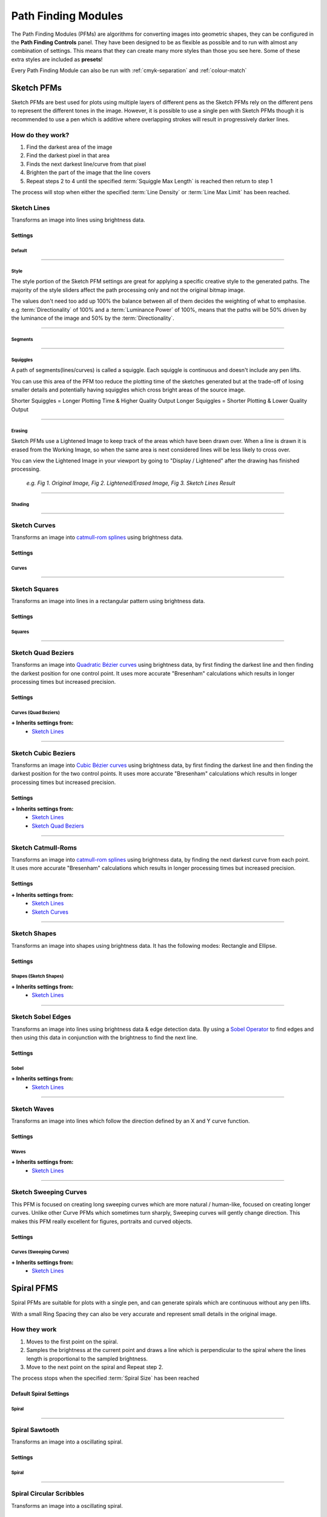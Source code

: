.. _pfms:

#########################
Path Finding Modules
#########################

The Path Finding Modules (PFMs) are algorithms for converting images into geometric shapes, they can be configured in the **Path Finding Controls** panel.
They have been designed to be as flexible as possible and to run with almost any combination of settings. This means that they can create many more styles than those you see here. Some of these extra styles are included as **presets**!

Every Path Finding Module can also be run with :ref:`cmyk-separation` and :ref:`colour-match`


***********************
Sketch PFMs
***********************

Sketch PFMs are best used for plots using multiple layers of different pens as the Sketch PFMs rely on the different pens to represent the different tones in the image. However, it is possible to use a single pen with Sketch PFMs though it is recommended to use a pen which is additive where overlapping strokes will result in progressively darker lines.

How do they work?
================================

1) Find the darkest area of the image
2) Find the darkest pixel in that area
3) Finds the next darkest line/curve from that pixel
4) Brighten the part of the image that the line covers
5) Repeat steps 2 to 4 until the specified :term:`Squiggle Max Length` is reached then return to step 1

The process will stop when either the specified :term:`Line Density` or :term:`Line Max Limit` has been reached.

Sketch Lines
======================
Transforms an image into lines using brightness data.

.. image:: images/pfms/sketch_lines_1.jpg
    :width: 300pt

Settings
----------


Default
^^^^^^^^^^^

.. glossary::

    Plotting Resolution
    ``Values: Number (Safe Range: 0.1 -> 1.0)``

        Controls the resolution of the image used by the PFM but doesn't change the size of the pen to be used, this is available on almost every PFM!

        This is a quick way to increase/decrease the visual quality & density of a drawing and also decrease computation time.

        .. image:: images/sketch/plotting_resolution_comparison_v1.jpg
            :height: 150pt

        *e.g. Fig 1. Plotting Resolution = 0.2, Fig 2. Plotting Resolution = 0.4, Fig 3. Plotting Resolution = 0.7*

        **Quick Tip:** You can also enter values higher than the Safe Range, for example using (1.0 -> 1.5) may be enough to get the density you're aiming for

    Random Seed
        ``Values: Number``

        Used to generate all the random numbers used by the PFM. If you use the same Random Seed the PFM will produces the same results when given the same image.

        **Quick Tip:** Created a good style but the lines aren't falling in quite the right way? Adjust the random seed and get alter the positions of the generated lines.

----

Style
^^^^^^^^^^^

The style portion of the Sketch PFM settings are great for applying a specific creative style to the generated paths.
The majority of the style sliders affect the path processing only and not the original bitmap image.

The values don't need too add up 100% the balance between all of them decides the weighting of what to emphasise.
e.g :term:`Directionality` of 100% and a :term:`Luminance Power` of 100%, means that the paths will be 50% driven by the luminance of the image and 50% by the :term:`Directionality`.

.. glossary::

 Should Lift Pen
        ``Values: Boolean (True | False)``

        When **True**, the pen will be lifted inbetween Squiggles.

        When **False**, the PFM will never lift the pen from the paper.

 Directionality
        ``Values: Number (Safe Range: 0 -> 100)``

        Forces the lines to follow the natural contours of the image by pushing the Path Finding process towards the direction of lowest variance.

        .. image:: images/style/directionality_comparison_v1.jpg
            :width: 400pt

        *e.g. Fig 1. Directionality = 0, Fig 2. Directionality = 100 - You can see in this example the paths on the right tend to follow the curves of the original image more carefully and don't fally outside of the shapes as often*

 Clarity
        ``Values: Number (Safe Range: 0 -> 100)``

        Controls an sharpness of the input image, and automatically applies an Unsharp Mask before processing the image.

        .. image:: images/style/clarity_comparison_v1.jpg
            :width: 400pt

        *e.g. Fig 1. Clarity = 0, Fig 2. Clarity = 100*

 Distortion
        ``Values: Number (Safe Range: 0 -> 100)``

        Adds some random noise to the generated lines, creating more stylised images.

        .. image:: images/style/distortion_comparison_v1.jpg
            :width: 400pt


        *e.g. Fig 1. Distortion = 0, Fig 2. Distortion = 100*

 Angularity
        ``Values: Number (Safe Range: 0 -> 100)``

        Controls the frequency at which lines are allowed to change direction, a higher angularity results in lines which don’t change direction as frequently and cut across the image in more stylised ways.

        .. image:: images/style/angularity_comparison_v1.jpg
            :width: 400pt

        *e.g. Fig 1. Angularity = 0, Fig 2. Angularity = 50*

 Edge Power
        ``Values: Number (Safe Range: 0 -> 100)``

        Pushes the Path Finding process to edges detected by Canny Edge Detection, which is very accurate and will highlight sharp edges, and keep detail in the image.


        .. image:: images/style/edge_power_comparison_v1.jpg
            :width: 400pt

        *e.g. Fig 1. Edge Power = 0, Fig 2. Edge Power = 100*

 Sobel Power
        ``Values: Number (Safe Range: 0 -> 100)``

        Similar to Edge Power but uses a Sobel Edge Filter instead of Canny Edge Detection, which results in less accurate edges and creates an exaggerated cartoonish quality on the plot


        .. image:: images/style/sobel_power_comparison_v1.jpg
            :width: 400pt

        *e.g. Fig 1. Sobel Power = 0, Fig 2. Sobel Power = 100*

 Luminance Power
        ``Values: Number (Safe Range: 0 -> 100)``

        Luminance Power is what typically drives the Path Finding Process so should typically be left at 100%, and the others style sliders should be introduces bit by bit.
        Typically PFMs will follow dark areas in the image when creating lines, this slider can be used to decrease the influence of brightness which in turn will favour other style options like Directionarity or Edge Power etc.

 Drawing Delta Angle
        ``Values: Number (Range: -360 -> 360)``

        Controls the directions that the PFM can travel during the Path Finding Process.

----

Segments
^^^^^^^^^^^

.. glossary::

    Line Density
        ``Values: Percentage (Range: 0 -> 100)``

        Affects the total number of segments in the final drawing and therefore the computation time. This setting drives the progress bar and when it reaches 100% processing stops.

        :math:`progress = (avgLuminance - initialLuminance) / (desiredLuminance - initialLuminance)*lineDensity`

        **Quick Tip:** Reducing the Displayed Shapes slider above the viewport has the same effect as decreasing the :term:`Line Density`. So if the density is too high you can reduce it later.

    Line Min Length

        ``Values: Number (Safe Range: 2 -> 500)``

        The minimum length of each segment, see :term:`Line Max Length` for more details.


    Line Max Length
        ``Values: Number (Safe Range: 2 -> 500)``

        The maximum length of each segment, :term:`Line Min Length` defines the minimum.

        Decreasing the Min/Max Length will increase the detail retention in the final plot as each segment will be more accurate.

        Increasing the Min/Max Length will increase the length of generated lines and decrease the accuracy of the final plot.


    Line Max Limit

        ``Values: Number (Safe Range: -1 -> 1000000)``

        Limits the total number of segments, will only have an effect if this limit is reached before the chosen :term:`Line Density`.

        When the Max Limit is -1, the limit will be ignored.

    Angle Tests

        ``Values: Number (Safe Range: 1 -> 360)``

        Controls the accuracy of the generated lines. When finding the next segment the PFM will generate new segments travelling in different directions and then compare them. The Angle Tests controls the number of new segments to generate at each position.

        **Quick Tip:** This control can also be used creatively, try setting it too 3 or 4 or 6. You'll see the PFM generate Triangles, Squares and Hexagonal Lines.

    Unlimited Tests
        ``Values: Boolean (True | False)``

        will run as many angle tests as required to find the “best” line possible, resulting in more accurate drawings with longer processing times.

----

Squiggles
^^^^^^^^^^^^^^^^^^^^^^

A path of segments(lines/curves) is called a squiggle. Each squiggle is continuous and doesn't include any pen lifts.

You can use this area of the PFM too reduce the plotting time of the sketches generated but at the trade-off of losing smaller details and potentially having squiggles which cross bright areas of the source image.

Shorter Squiggles = Longer Plotting Time & Higher Quality Output
Longer Squiggles = Shorter Plotting & Lower Quality Output

.. glossary::

    Squiggle Min Length
        ``Values: Number (Safe Range: 0 -> 5000)``

        Defines the minimum number of segments for each squiggle, setting a minimum length prevents incredibly short squiggles from being created, shortening plotting times.

        e.g. Squiggle Min Length = 100, every squiggle would consist of at least 100+ segments.

    Squiggle Max Length
        ``Values: Number (Safe Range: 0 -> 5000)``

        Defines the cut-off for the maximum number of segments allowed in each squiggle. Once the squiggle has reached the max length the pen will be lifted and move too a new location.

        Increasing the Max Length will decrease the plotting time, but may create a poor distribution of tones.

    Squiggle Max Deviation

        ``Values: Percentage (Safe Range: 0 -> 100)``

        Control how far a squiggle is allowed to deviate in brightness before it is ended prematurely, this has the result of making shorter squiggles which are more accurate and less likely to cross over brighter areas of the image. Increasing the allowed deviation will result in a less accurate drawing with fewer pen lifts.

        If you notice your drawing has lines crossing bright areas of the image that you wish to remove, you can try lowering the Max Deviation and lowering the Squiggle Min Length.

        .. image:: images/sketch/squiggle_deviation_comparison.jpg
            :width: 500pt

        *e.g. Fig 1. Squiggle Max Deviation = 5, Fig 2. Squiggle Max Deviation = 1000 - The green lines show the plotters travel while the pen is up. The overall distance of the plot changed by a few metres, and the number of pen lifts was dramatically reduced. The default Squiggle Max Deviation of 25 provides a good middle ground, keeping quality while not having too many pen lifts.*

----

Erasing
^^^^^^^^^^^^^^^^^^^^^^

Sketch PFMs use a Lightened Image to keep track of the areas which have been drawn over. When a line is drawn it is erased from the Working Image, so when the same area is next considered lines will be less likely to cross over.

You can view the Lightened Image in your viewport by going to "Display / Lightened" after the drawing has finished processing.

    .. image:: images/sketch/erase_drawing_comparison_v1.jpg
        :width: 500pt

    *e.g. Fig 1. Original Image, Fig 2. Lightened/Erased Image, Fig 3. Sketch Lines Result*


.. glossary::

    Erase Min

        ``Values: Number (Range: 0 -> 255)``

        Controls the minimum intensity of the __`Erasing` process, see :term:`Erase Max` for more details.

    Erase Max

        ``Values: Number (Range: 0 -> 255)``

        Controls the maximum intensity of the __`Erasing` process, with :term:`Erase Min` defining the minimum.

        The Erase Min/Max alter the amount of brighten each RGB channel by in the Lightened Image.

        It therefore controls the overall plot density & contrast in the image and can be fine-tuned to your specific pens.

        The :term:`Tone` setting alters the interpolation between these two values.

        .. image:: images/sketch/erase_max_comparison_v1.jpg
            :width: 500pt

        *e.g. Fig 1. Erase Min = 50 & Erase Max = 50, Fig 2. Erase Min = 50 & Erase Max = 125 (Default), Fig 3. Erase Min = 50 & Erase Max = 255*

        **Quick Tip:** Are you Physical Plots coming out too dense and soaking the paper?

        Try increasing the Erase Min/Max to reduce the amount of overlap.

    Erase Radius Min

        ``Values: Number (Range: 0 -> 50)``

        Controls the minimum radius of the shapes drawn by the __`Erasing` process, see :term:`Erase Radius Max` for more details.


    Erase Radius Max
        ``Values: Number (Range: 0 -> 50)``

        Controls the maximum radius of the __`Erasing` process, with :term:`Erase Radius Min` defining the minimum.

        It therefore controls the spread of shapes in the image and the overall plot density.

        The :term:`Tone` setting alters the interpolation between these two values.

        **Quick Tip:** Are you wanting Plotting with a single pen? Increasing the Erase Radius Max is a great way to introduce contrast back into the drawing.

        .. image:: images/sketch/erase_radius_comparison_v1.jpg
            :width: 500pt

        *e.g. Fig 1. Original Image, Fig 2. Lightened/Erased Image, Fig 3. Sketch Lines Result - The "Digital" Preset was used with Erase Min = 1, Erase Max = 24*


    Tone
        ``Values: Percentage (Range: 0 -> 100)``

        Controls the contrast of the _`Erasing` process, by controlling a tone curve between the :term:`Erase Min` / :term:`Erase Max`  & :term:`Erase Radius Min` / :term:`Erase Radius Max`.

        Using a higher Tone will result in a image with a stronger contrast with more overlap and less spacing between lines.

        Note: The tone slider has no effect when the Erase Values values are identical.

        .. image:: images/sketch/erase_tone_comparison_v1.jpg
            :width: 500pt

        *e.g. Fig 1. Tone=0, Fig 2. Tone=50, Fig 3. Tone=100 - The "Sketchy" Preset was used with Erase Min=50, Erase Max=125, Erase Radius Min=1.0, Erase Radius Max=6.0*


        **Quick Tip:** Use a tone of 100 when using a high :term:`Erase Radius Max`, to bring some detail back into the image

----

Shading
^^^^^^^^^^^^^^^^^^^^^^


.. glossary::

    Shading
        ``Values: Boolean (True | False)``

        When **True**, shading segments will be drawn across the drawing which can only travel in the direction defined by the Start Angle Min & Max

    Start Angle Min

        ``Values: Number (Range: -360 -> 360)``

        Controls the minimum angle when shading, see :term:`Start Angle Max` for more details.

    Start Angle Max

        ``Values: Number (Range: -360 -> 360)``

        Controls the maximum angle when __`Shading`, effectively changing the direction of the __`Shading` Process, it will have less effect when __`Shading` is disabled unless the :term:`Drawing Delta Angle` isn't set too 360, then the angle of the start angle will be more obvious.

        .. image:: images/sketch/shading_angle_comparison_v1.jpg
            :width: 500pt

        *e.g. Fig 1. Start Angle Min = -72, Max = -52, Fig 2. Start Angle Min = -85, Max = 95, Fig 3. Start Angle Min = 0, Max = 0 - created with the "Default" preset with Shading = True, Shading Threshold = 0*


    Shading Threshold
        ``Values: Percentage (Range: 0 -> 100)``

        The point in the processing when the shading process will begin, effectively controlling the percentage of the drawing which is created from the shading process.

        Note: It ignores :term:`Line Density`, so if the limit is reached before the shading threshold is reached no shading will be seen.


        .. image:: images/sketch/shading_comparison_v1.jpg
            :width: 500pt

        *e.g. Fig 1. Shading=False, Fig 2. Shading=True, Shading Threshold=50, Fig 3. Shading=True, Shading Threshold=100*

    Shading Delta Angle
        ``Values: Number (Range: -360 -> 360)``

        Controls the directions that the PFM can travel during the Shading Process.

        Changing this will result in much more "Glitchy" results, and is especially good for digital art!

----

Sketch Curves
======================
Transforms an image into `catmull-rom splines <https://en.wikipedia.org/wiki/Centripetal_Catmull%E2%80%93Rom_spline>`_ using brightness data.

.. image:: images/pfms/sketch_curves_1.jpg
    :width: 300pt


Settings
--------------

Curves
^^^^^^^^^^^^^^^^^^^^^^

.. glossary::

    Curve Tension

        ``Values: Number (Range: 0.01 -> 1.0)``

        Affects the tension of the catmull-rom splines

        - *0.0* = No Tension, unpredictable curves
        - *0.5* = Medium Tension, smooth curves
        - *1.0* = Maximum tension, straight lines.

----

Sketch Squares
======================
Transforms an image into lines in a rectangular pattern using brightness data.

.. image:: images/pfms/sketch_squares_1.jpg
    :width: 300pt


Settings
-------------

Squares
^^^^^^^^^^^^^^^^^^^^^^

.. glossary::

    Start Angle

        ``Values: Number (Range: -360 -> 360)``

        Affects the rotation of the squares, useful to alter the results without dramatically changing the form of the squares.

----

Sketch Quad Beziers
======================
Transforms an image into `Quadratic Bézier curves <https://en.wikipedia.org/wiki/B%C3%A9zier_curve#Quadratic_B%C3%A9zier_curves>`_ using brightness data, by first finding the darkest line and then finding the darkest position for one control point. It uses more accurate "Bresenham" calculations which results in longer processing times but increased precision.

.. image:: images/pfms/sketch_quadbeziers_1.jpg
    :width: 300pt


Settings
------------------

Curves (Quad Beziers)
^^^^^^^^^^^^^^^^^^^^^^^^
.. glossary::

    Curve Tests

        ``Values: Number (Range: 1 -> 45)``

        the number of positions to test for each control point to find the darkest curve, increasing this will result in a more accurate plot.

    Curve Variation

        ``Values: Number (Range: 1 -> 1000)``

        the maximum magnitude of the curve, increasing this will decrease the test accuracy and increase the control points offsets.


    Curve Offset

        ``Values: Number (Range: -100 -> 100)``

        Allow you to control the ‘wiggle’ of the curve by defining the maximum offset the controls points can move from the initial segment.

        For _`Sketch Quad Beziers`, this is a single control which controls the variation of the central point of each quad segment.

        For _`Sketch Cubic Beziers`, this is an A & B Offset which each control the variation of the A & B control points on the cubic segment.

**+ Inherits settings from:**
    - `Sketch Lines`_


----

Sketch Cubic Beziers
======================
Transforms an image into `Cubic Bézier curves <https://en.wikipedia.org/wiki/B%C3%A9zier_curve#Cubic_B%C3%A9zier_curves>`_ using brightness data, by first finding the darkest line and then finding the darkest position for the two control points. It uses more accurate "Bresenham" calculations which results in longer processing times but increased precision.

.. image:: images/pfms/sketch_cubicbeziers_1.jpg
    :width: 300pt

Settings
------------

**+ Inherits settings from:**
    - `Sketch Lines`_
    - `Sketch Quad Beziers`_

----

Sketch Catmull-Roms
======================
Transforms an image into `catmull-rom splines <https://en.wikipedia.org/wiki/Centripetal_Catmull%E2%80%93Rom_spline>`_ using brightness data, by finding the next darkest curve from each point. It uses more accurate "Bresenham" calculations which results in longer processing times but increased precision.


.. image:: images/pfms/sketch_catmullroms_1.jpg
    :width: 300pt

Settings
--------------

**+ Inherits settings from:**
    - `Sketch Lines`_
    - `Sketch Curves`_

----

Sketch Shapes
======================
Transforms an image into shapes using brightness data. It has the following modes: Rectangle and Ellipse.

.. image:: images/pfms/sketch_shapes_1.jpg
    :width: 300pt

Settings
-----------

Shapes (Sketch Shapes)
^^^^^^^^^^^^^^^^^^^^^^^^^^^^

.. glossary::

    Shape Type (Sketch Shapes)

        ``Values: Rectangles | Ellipses``

        Allows you to choose the type of shapes to create the drawing with.

            - Rectangles: All of the rectangles will be linked by sharing a corner segment, which means this setting is still fast to plot.
            - Ellipses: All ellipses will end in similar positions but won't be linked so will require more pen lifts, may change in the future.


**+ Inherits settings from:**
    - `Sketch Lines`_

----

Sketch Sobel Edges
======================
Transforms an image into lines using brightness data & edge detection data. By using a `Sobel Operator <https://en.wikipedia.org/wiki/Sobel_operator>`_ to find edges and then using this data in conjunction with the brightness to find the next line.

.. image:: images/pfms/sketch_sobeledges_1.jpg
    :width: 300pt

Settings
-----------

Sobel
^^^^^^^^^^^^^^^^^^^^^^

.. glossary::

    Sobel Intensity

        ``Values: Number (Range: 0 -> 10)``

        The priority of edge detection vs brightness

    Sobel Adjust

        ``Values: Number (Range: 0 -> 255)``

        Similar to __`Erasing`, the amount to decrease a pixel's sobel value by when a line is drawn over it, affects how strongly the PFM is affected by the sobel values.

**+ Inherits settings from:**
    - `Sketch Lines`_

----

Sketch Waves
======================
Transforms an image into lines which follow the direction defined by an X and Y curve function.

.. image:: images/pfms/sketch_waves_1.jpg
    :width: 300pt

Settings
---------

Waves
^^^^^^^^^^^^^^^^^^^^^^

.. glossary::

    Start Angle (Sketch Waves)

        ``Values: Number (Range: -360 -> 360)``

        Affects the rotation of the waves, useful to alter the results without dramatically changing the form of the waves.

    Wave Offset X/Y

        ``Values: Number (Range: -1000 -> 100)``

        Shifts the X/Y wave across the image.

    Wave Divisor X/Y

        ``Values: Number (Range: -1000 -> 1000)``

        Affects the intensity of the X/Y wave, increasing the divisor will result in flatter waves, decreasing it will result in more exaggerated waves

    Wave Type X/Y

        ``Values: Sin | Cos | Tan``

        Changes the mathematical wave used to create the wave.

**+ Inherits settings from:**
    - `Sketch Lines`_

----

Sketch Sweeping Curves
======================

This PFM is focused on creating long sweeping curves which are more natural / human-like, focused on creating longer curves.
Unlike other Curve PFMs which sometimes turn sharply, Sweeping curves will gently change direction.
This makes this PFM really excellent for figures, portraits and curved objects.

.. image:: images/pfms/sketch_sweepingcurves_1.jpg
    :width: 300pt


Settings
----------

Curves (Sweeping Curves)
^^^^^^^^^^^^^^^^^^^^^^^^^^^^^^^^^^^^^^^^^^

.. glossary::

    Curvature

        ``Values: Number (Range: 0 -> 1.0)``

        Controls the appearance of "knots" in the curve, it will make more a visual difference at extreme changes in direction which _`Sketch Sweeping Curves` tries to avoid so the difference will be subtle.

        - 0 = Uniform Catmull-Rom
        - 0.5 = Centripetal Catmull-Rom (Default)
        - 1.0 Chordal Catmull-Rom

**+ Inherits settings from:**
    - `Sketch Lines`_


***********************
Spiral PFMS
***********************

Spiral PFMs are suitable for plots with a single pen, and can generate spirals which are continuous without any pen lifts.

With a small Ring Spacing they can also be very accurate and represent small details in the original image.


How they work
======================
1) Moves to the first point on the spiral.
2) Samples the brightness at the current point and draws a line which is perpendicular to the spiral where the lines length is proportional to the sampled brightness.
3) Move to the next point on the spiral and Repeat step 2.

The process stops when the specified :term:`Spiral Size` has been reached

Default Spiral Settings
--------------------------

Spiral
^^^^^^^^^^^^^^^^^^^^^^

.. glossary::

 Spiral Type
    ``Values: Archimedean | Parabolic``

    Changes the style of the generated Spiral

    - **Archimedean:** a single spiral
    - **Parabolic:** two connected spirals, this can be used for creating a spiral out of two different pens. Change your Distribution Type to "Preconfigured" after processing has finished.

 Spiral Size

    ``Values: Number (Safe Range: 0 -> 100)``

    Alters where the generated spiral will end, a spiral at 100% will always reach the corner of the image.

    **Quick Tip:** You can adjust the Spiral Size after the drawing has been generated with the Shapes Slider.

 Centre X/Y

    ``Values: Number (Safe Range: 0 -> 100)``

    Controls the centre position the spiral starts from as percentages relative to the images width/height.

    e.g. Left = 0, Middle = 50, Right = 100

 Ring Spacing

    ``Values: Number (Safe Range: 0 -> 50)``

    The distance between each generated ring, which also has the effect of increasing the width of the rings as the :term:`Amplitude (Spiral PFMs)` is proportional to the Ring Spacing.

    A lower Ring Spacing will resolve more detail from the original image.


 Amplitude (Spiral PFMs)

    ``Values: Number (Safe Range: 0.01 -> 2.0)``

    Controls the scaling of the lines/shapes generated along the spiral, it is proportional too the **Ring Spacing**

    :math:`finalWidth = ringSpacing * (amplitude)`


 Variable Velocity

    ``Values: Boolean (True | False)``

    When **True**, the velocity will vary between the Min & Max velocity proportionally to the images luminance.

    When **False**, the Min Velocity will always be used.

 Min/Max Velocity (Spiral PFMs)

    ``Values: Number (Safe Range: 1.0 -> 360.0)``

    Controls the frequency of shapes along the spiral, lower velocities will result in more shapes, higher will result in less.

    The velocity variables should be used to adjust the overall contrast of the spiral (adding a contrast filter in Image Processing is a good place to start too)

    - Higher velocity = less shapes generated, lower plotting time, high values will result in more inconsistent results as the spiral generation may skip of key areas of the image.
    - Lower velocity = more shapes generated, higher plotting time, more accurate to the original image

    :math:`velocity = minVelocity + sineFunction(luminance) * (maxVelocity-minVelocity)`


 Ignore White (Spiral PFMs)

    ``Values: Boolean (True | False)``

    When **True**, if the spiral reaches a complete white pixel in the source image the spiral will not be drawn.

    When **False**, the spiral will draw over the entire image upto the Spiral Size.

----

Spiral Sawtooth
======================
Transforms an image into a oscillating spiral.

.. image:: images/pfms/spiral_sawtooth_1.jpg
    :width: 300pt


Settings
--------------------

Spiral
^^^^^^^^^^^^^^^^^^^^^^

.. glossary::

 Connected Lines (Spiral Sawtooth)

    ``Values: Boolean (True | False)``

    When **True**, the generated lines will be connected and if the spiral finishes within the boundaries of the paper the final drawing will have no pen lifts.

    When **False**, every generated line along the spiral will be disconnected.

----

Spiral Circular Scribbles
======================================
Transforms an image into a oscillating spiral.

.. image:: images/pfms/spiral_circularscribbles_1.jpg
    :width: 300pt

Settings
---------------------------------------

**+ Inherits settings from:**
    - `Default Spiral Settings`_
    - `Adaptive Circular Scribbles`_ (some settings are hidden)


***********************
Hatch PFMs
***********************

Hatch PFMs generate a set of lines across the image and then use different styles to turn these lines into waves/scribble those width matches the luminance at a given point.

They are suitable for plots with a Single Pen and similarly to Spiral PFMs can generate continuous hatched lines across the drawing which don't require any pen lifts.



Default Hatch Settings
=============================

Hatching
---------------

.. glossary::

 Line Spacing

    ``Values: Number (Safe Range: 2.0 -> 50.0)``

    Controls the spacing of the generated lines.

 Angle

    ``Values: Number (Safe Range: 2.0 -> 50.0)``

    Controls the angle of the generated lines.

 Crosshatch

    ``Values: Boolean (True | False)``

    When **True**, an additional set of lines will be generated travelling perpendicular to the current angle. Creating a crosshatched effect.


 Link Ends

    ``Values: Boolean (True | False)``

    When **True**, the ends of the generated lines will be linked, creating a plot which doesn't require any pen lifts.


----

Hatch Sawtooth
======================


Uses an oscillating wave of varying velocity to create a set of lines

.. image:: images/pfms/hatch_sawtooth_1.jpg
    :width: 300pt

Settings
--------------------

Sawtooth
^^^^^^^^^^^^^^^^^^^^^^

.. glossary::

 Amplitude (Hatch Sawtooth)

    ``Values: Number (Safe Range: 0.01 -> 2.0)``

    Controls the scaling of the shapes generated along the lines, it is proportional too the **Line Spacing**

    :math:`finalWidth = lingSpacing * (amplitude)`

 Min/Max Velocity (Hatch Sawtooth)

    ``Values: Number (Safe Range: 1.0 -> 360.0)``

    Controls the frequency of shapes along the generated lines, lower velocities will result in more shapes, higher will result in less.

    Similar too Min/Max Velocity in Spiral PFMs

    :math:`velocity = minVelocity + sineFunction(luminance) * (maxVelocity-minVelocity)`


 Curve Tension (Hatch Sawtooth)

    ``Values: Number (Safe Range: 0.0 -> 1.0)``

    See `Sketch Curves`_


**+ Inherits settings from:**
    - `Default Hatch Settings`_

----

Hatch Circular Scribbles
======================================


.. image:: images/pfms/hatch_circularscribbles_1.jpg
    :width: 300pt


Settings
--------------------

**+ Inherits settings from:**
    - `Default Hatch Settings`_
    - `Adaptive Circular Scribbles`_

***********************
Adaptive PFMS
***********************

'Adaptive' are named after the way they adapt to match the tone of the input image.

This means the reproductions of tones is way more accurate then other PFMs, this means they have an additional processing stage "Tone Mapping". This process only needs to be performed once per configuration of settings, if you change a setting which could alter the tone map it will run again.

You can view the output of the tone mapping stage by selecting "Display:" and then "Tone Map", this shows you three outputs the Reference Tone Map, the drawing created by the PFM with the current settings and the blurred version of this output.

Adaptive PFMs are suitable for Single Pen Plots or Multi Colour Plots

**For the best results with Adaptive PFMs use high resolution, high contrast images**

How do they work?
======================================
1) Generate a Tone Map using steps 2 to 3, analyse the result then create a new input image which will result in drawing with a more accurate representation of the original tones.
2) Create evenly distributed points across the image based on brightness.
3) Generate the specific style based on these points.

Default Adaptive PFM Settings
======================================

Adaptive Sampling
---------------------

.. glossary::

 Min/Max Sample Radius (Adaptive PFMs)

    ``Values: Number (Safe Range: 0.1 -> 100.0)``

    Controls the distribution of the generated points, controlling the contrast and detail present in the final image.

    In general keeping Min Sample Radius < 2 and changing the Max Sample Radius will provide the best results with more Adaptive PFMs.

    Unlike LBG & Voronoi, Adaptive PFMs follow the sample sizes strictly and place points evenly across the entire image and to consistent looking drawing.

 Brightness (Adaptive PFMs)

    ``Values: Number (Safe Range: 0.0 -> 2.0)``

    Controls the brightness applied as a pre-processing step too the source image, see :term:`Contrast (Adaptive PFMs)`


 Contrast (Adaptive PFMs)

    ``Values: Number (Safe Range: 0.0 -> 2.0)``

    Controls the contrast applied as a pre-processing step too the source image.

    The quality of Drawings from Adaptive PFMs rely massively on the contrast and brightness so these controls are included for simplicity though they behave the same as adding a contrast filter in the Pre-Processing tab.


 Ignore White (Adaptive PFMs)

    ``Values: Boolean (True | False)``

    When **True**, points will not be placed in the white areas of the image.

----

Adaptive Circular Scribbles
======================================
Transforms an image into a single continuous circular scribble.

This is an implementation of Chiu Et Al 2015, “Tone‐ and Feature‐Aware Circular Scribble Art”. If you wish to achieve results similar to Chiu Et Al’s implementation use a size of paper, pen width which gives you a plotting size of 4000px on the largest edge then use the “Chiu Et Al – 4000px” preset

.. image:: images/pfms/adaptive_circularscribbles_1.jpg
    :width: 300pt

.. image:: images/pfms/adaptive_circularscribbles_2.jpg
    :height: 300pt


Settings
--------------------

Circular Scribbles
^^^^^^^^^^^^^^^^^^^^^^

These settings are shared by  _`Spiral Circular Scribbles`, _`Adaptive Circular Scribbles` and _`LBG Circular Scribbles`

.. glossary::

 Min/Max Radius (Circular Scribbles)

    ``Values: Number (Safe Range: 0.1 -> 128)``

    Controls the radius of the generated Circular Loops which make up the scribble, the radius will vary across the drawing based on the images *luminance*.

    :math:`radius = minRadius + (luminance * (maxRadius-minRadius))`

    .. image:: images/circularscribbles/circular_scribbles_radius_increase.png

    *e.g - Circular Scribble varying from Min Radius to Max Radius*


 Min/Max Velocity (Circular Scribbles)

    ``Values: Number (Safe Range: 0.1 -> 128)``

    Controls the min/max velocity of the generated Circular Scribbles, in other words this controls the frequency of circular loops in the final scribble.
    The radius will vary across the drawing based on images *luminance*.

    :math:`velocity = minVelocity + (luminance * (maxVelocity-minVelocity))`

    .. image:: images/circularscribbles/circular_scribbles_velocity_increase.png

    *e.g - Circular Scribble varying from Min Velocity to Max Velocity*

 Angular Velocity

    ``Values: Number (Safe Range: 0.1 -> 180)``

    Controls the speed of rotation of the scribbles, low angular velocity will result in fewer loops, higher velocity will result in more loops.
    Generally the angular velocity should be at least double the maximum velocity if you wish the scribbles to always create loops.
    In general the default is good, but it can be useful to adjust it slightly for some images.

    .. image:: images/circularscribbles/circular_scribbles_angular_velocity_10.png

    *e.g. Angular Velocity = 10*

    .. image:: images/circularscribbles/circular_scribbles_angular_velocity_40.png

    *e.g. Angular Velocity = 40*

 Azimuth Angle Min/Max

    ``Values: Number (Range: -180 -> 180)``

    Controls the pitch of the circular scribbles, resulting in a slanting effect.
    Note: If you wish to introduce a regular slant keep the min/max the same.

    .. image:: images/circularscribbles/circular_scribbles_azimuth_45.png

    *e.g. Azimuth Angle Min = 45 & Azimuth Angle Max = 45*

 Polar Angle Min/Max

    ``Values: Number (Range: -180 -> 180)``

    Controls the yaw of the circular scribbles, resulting in closing/widening the circular loops
    Note: Similarly to Polar Angle, keeping the values the same will result in a consistent style.

    .. image:: images/circularscribbles/circular_scribbles_polar_45.png

    *e.g. Polar Angle Min = 45 & Polar Angle Max = 45*

 Curvature (Circular Scribbles)

    ``Values: Number (Range: 0 -> 1)``

    Controls the interpolation between scribble points, 0 = Straight Lines -> 1 = Smooth Curves

    .. image:: images/circularscribbles/circular_scribbles_curvature_0.png

    *e.g. Curvature = 0*

    .. image:: images/circularscribbles/circular_scribbles_curvature_1.png

    *e.g. Curvature = 1*


 Edge Retention

    ``Values: Boolean (True | False)``

    When **True**, the radius of Circular Scribbles will be adapted to prevent them from overlapping the detected edges in the image, resulting in more detail being retained in the final drawing.

    Set the Edge Threshold A & B, to alter the number of edges detected.

    .. image:: images/circularscribbles/circular_scribbles_edge_retention_comparison.jpg

    *Comparison: Fig 1. Original Image, Fig 2. Default Settings, Fig 3. Default Settings w/ Edge Retention=True*


 Edge Threshold A & B

    ``Values: Number (Range: 1F -> 255F)``

    These thresholds are used by the internal Canny Edge Detector to filter out the target edges, raising the threshold will reduce the effect of the edge retention.

    From the `OpenCV documentation <https://docs.opencv.org/3.4/da/d22/tutorial_py_canny.html>`_

        a) If a pixel gradient is higher than the upper threshold, the pixel is accepted as an edge
        b) If a pixel gradient value is below the lower threshold, then it is rejected.
        c) If the pixel gradient is between the two thresholds, then it will be accepted only if it is connected to a pixel that is above the upper threshold.

    Canny recommended a upper:lower ratio between 2:1 and 3:1.

----

Adaptive Shapes
======================================
Transforms an image into a series of packed shapes

.. image:: images/pfms/adaptive_shapes_1.jpg
    :width: 300pt


Settings
----------


Shapes
^^^^^^^^^^^^^^^^^^^^^^

.. glossary::

 Shape Type (Adaptive Shapes)

    ``Values: Circle | Square | Star | Triangle | Cross | Multiply | LP Space | Random``

    Controls the shape type generated at each sample point, most are self-explanatory with the exception of LP Space which uses

    - **Circle:** generates circles
    - **Square:** generates squares
    - **Star:** generates 5 pointed stars
    - **Triangle:** generates triangles
    - **Cross:** generates a thick cross
    - **Multiply:** generates the outline of a multiply symbol
    - **LP Space:** roughly imitates the LP Space/p-norm function to create shapes which vary from *Diamond -> Circle -> Rounded Square*. This shape type can better represent the tonality of the original image by adjusting its shape to match. It also produces more variety in the final drawing.
    - **Random:** chooses randomly from the other shape types each time a shape is generated, the resulting shapes can be altered by changing the :term:`Random Seed`

    .. image:: images/shapes/shapes_comparison.jpg

    *Fig 1. Circle (Default), Fig 2. Square, Fig 3. Random*

 Align Rotation (Adaptive Shapes)

    ``Values: Boolean (True | False)``

    When **True**, the rotation of the shapes will follow the natural direction of the image, the Min/Max Rotation will be ignored.

    When **False**, the rotation of the shapes will be a random angle between the Min/Max Rotation.


 Min/Max Rotation (Adaptive Shapes)

    ``Values: Number (Safe Range: 0 -> 360)``

    Controls the min/max rotation of the generated shapes.

    Used when *Align Rotation* is set to **False**.


    .. image:: images/shapes/shapes_rotation_comparison.jpg

    *Fig 1. Min & Max Rotation = 0, Fig 2. Min & Max Rotation = 45, Fig 3. Align Rotation = True (Default)*

 Fill Size (Adaptive Shapes)

    Controls the scaling of the shape within the shape available (as defined by the Sampling used e.g. Adaptive, LBG or Voronoi)

    :math:`finalRadius = sampleRadius * (fillSize/100)`


    .. image:: images/shapes/shapes_fillsize_comparison.jpg

    *Fig 1. Fill Size = 50, Fig 2. Fill Size = 100 (Default), Fig 3. Fill Size = 200*

**+ Inherits settings from:**
    - `Default Adaptive PFM Settings`_

----

Adaptive Triangulation
======================================
Transforms an image into a series of connected triangles joining all the points generated using `Delaunay Triangulation <https://en.wikipedia.org/wiki/Delaunay_triangulation>`_

.. image:: images/pfms/adaptive_triangulation_1.jpg
    :width: 300pt


Settings
-----------------

These settings are also shared with `Adaptive Triangulation`_, `LBG Triangulation`_ and `Mosaic Triangulation`_

Transforms an image into a series of connected triangles joining all the sample points generated using `Delaunay Triangulation <https://en.wikipedia.org/wiki/Delaunay_triangulation>`_

Triangulation
^^^^^^^^^^^^^^^^^^^^^^

.. glossary::

 Triangulate Corners

    ``Values: Boolean (True | False)``

    When **True**, additional sample points will be added at the corners of the drawing, creating a frame out of triangles around the border of the drawing.


    .. image:: images/triangulation/triangulate_corners_comparison.jpg

    *Fig 1. Triangulate Corners = False (Default), Fig 2. Triangulate Corners = True*

**+ Inherits settings from:**
    - `Default Adaptive PFM Settings`_

----


Adaptive Tree
======================================
Transforms an image into a Minimum Spanning Tree, which connects all the points by creating links between each point and it's nearest neighbour.

.. image:: images/pfms/adaptive_tree_1.jpg
    :width: 300pt


Settings
-----------------

Tree
^^^^^^^^^^^^^^^^^^^^^^

.. glossary::

 Create Curves

    ``Values: Boolean (True | False)``

    When **True**, the lines generated by the PFM will be converted to curves as a final finishing step.


**+ Inherits settings from:**
    - `Default Adaptive PFM Settings`_

----

Adaptive Stippling
======================================
Transforms an image into a series of dots placed at each point generated.

.. image:: images/pfms/adaptive_stippling_1.jpg
    :width: 300pt


Settings
-----------------

Stippling
^^^^^^^^^^^^^^^^^^^^^^

.. glossary::

 Stipple Size

    ``Values: Number (Safe Range: 1.0 -> 100.0)``

    Controls the size of generated stipples


**+ Inherits settings from:**
    - `Default Adaptive PFM Settings`_

----

Adaptive Dashes
======================================
Transforms an image into a series of dashes placed at each point generated.

.. image:: images/pfms/adaptive_dashes_1.jpg
    :width: 300pt

Settings
-----------------

Dashes
^^^^^^^^^^^^^^^^^^^^^^

.. glossary::

 Distortion (Adaptive Dashes)

    ``Values: Number (Safe Range: 0.0 -> 100.0)``

    Controls the random distortion applies to the generated dashes, giving them a more human-like quality.

**+ Inherits settings from:**
    - `Default Adaptive PFM Settings`_
    - `Adaptive Shapes`_

----

Adaptive Letters
======================================
Transforms an image into a series of letters placed at each point generated.

.. image:: images/pfms/adaptive_letters_1.jpg
    :width: 300pt


Settings
-----------------

Letters
^^^^^^^^^^^^^^^^^^^^^^

.. glossary::

 Order (Letters)

    ``Values: Tone Mapped | Random | Sequenced``

    Controls how characters are selected for at each sample point.

    Letters will only be considered if they pass the :term:`Character Filter` and :term:`RegEx Filter`

    - **Tone Mapped**
        Before processing the fonts characters will be ordered from Darkest -> Brightness.
        Then when selecting letters the closest match to the images luminance at the sample point will be selected.

    - **Random**
        A random character will be selected at each position from the chosen :term:`SVG Font`

    - **Ordered**
        Will follow the order of the allowed characters. If a Character Filter has been added, ordered will follow it which means with this setting enabled you can write sentences which will be written in order.

 Character Filter

    ``Values: Text``

    Combines with the :term:`RegEx Filter` to define which characters are allowed in the final drawing, characters must pass both filters.

    If you leave this empty any character available in the chosen font is allowed which passes the :term:`RegEx Filter`.

    If you type any text in the filter, any characters included will be allowed in the final drawing, any not featured will be excluded.

 RegEx Filter

    ``Values: Regular Expression``

    Combines with the :term:`Character Filter` to define which characters are allowed in the final drawing, characters must pass both filters.

    **Examples:**
        - ``[A-Z]`` - Matches every character from A to Z.
        - ``[^A-Z]`` - Match every character not in the range A to Z.
        - ``\d`` - Matches any digit
        - ``\D`` - Matches any non-digit
        - ``\w`` - Matches any word character
        - ``\W`` - Matches any non-word character

    Learn more about `Regular Expressions <https://regex101.com/>`_.


Font
^^^^^^^^^^^^^^^^^^^^^^

.. glossary::

 Use SVG Fonts

    ``Values: Boolean (True | False)``

    When **True**, only SVG fonts will be available to use,

    When **False**, you can choose from fonts available on your computer.

 SVG Font

    ``Values: SVG Font``

    The included SVG fonts are Single Line Fonts which are well optimised for pen plotting.

    (Thanks too Oskay from `Evil Mad Scientist <https://www.evilmadscientist.com/>`_ for allowing me too include them)

    **Adding your own SVG Fonts**
        - Go to **Help / Open Configs Folder**.
        - Copy your fonts into the ``fonts`` folder.
        - Restart DrawingBotV3, and your fonts should appear in the list.

 Font

    ``Values: Regular Font``

    If :term:`Use SVG Fonts` is **False** you can choose from the fonts on your computer.  Many won't be well suited for pen plotting!

 Style

    ``Values: Plain | Bold | Italic``

    Allows you too choose the style of the letters when using your computers own font.


**+ Inherits settings from:**
    - `Default Adaptive PFM Settings`_
    - `Adaptive Shapes`_

----

Adaptive Diagram
======================================
Transforms an image into a Voronoi Diagram which is generated from all of the evenly distributed points.

.. image:: images/pfms/adaptive_diagram_1.jpg
    :width: 300pt

Settings
----------

Voronoi Style
^^^^^^^^^^^^^^^^^^^^^^

.. glossary::

 Voronoi Style

    ``Values: Classic | Smooth | Sharp | Offset A | Offset B | Offset C``

    - **Classic** - The default and original Voronoi Diagram
    - **Smooth** - A smoother version of the original, creating rounded cells which can be more visually pleasing.
    - **Sharp** - A more jagged / stylised version
    - **Offset A, B, C** - Less detailed / stylised version using the different offsets of adjacent triangles


**+ Inherits settings from:**
    - `Default Adaptive PFM Settings`_

----

Adaptive TSP
======================================
Transforms an image into a one continuous line, or alternatively multiple individual continuous line segments.

.. image:: images/pfms/adaptive_tsp_1.jpg
    :width: 300pt


Settings
----------

TSP
^^^^^^^^^^^^^^^^^^^^^^

.. glossary::

 Merge TSP Paths

    ``Values: Boolean (True | False)``

    When **True**, the PFM will create one continuous line without any pen lifts.

    When **False**, the individual TSP segments will not be joined and will each be drawn as separate shapes.

**+ Inherits settings from:**
    - `Default Adaptive PFM Settings`_

********************
LBG PFMS
********************

LBS (Linde Buzo Gray) PFMs combine the speed of Adaptive PFMs with the Quality of Voronoi PFMs and in most cases will outperform both in detail retention. They also respond better to large variations in stipple spacing.

Default LBG Settings
=============================================

LBG Sampling
---------------

.. glossary::

 Stipple Radius Min/Max

    ``Values: Number (Safe Range: 1.0 -> 100.0)``

    The spacing between each sample point generated.

 Density

    ``Values: Number (Safe Range: 0.0 -> 100.0)``

    The mapping between Min/Max radius, giving control over the contrast of the image.

 Threshold

    ``Values: Number (Safe Range: 0.0 -> 100.0)``

    The image luminance threshold for when points should stop being generated.

 Max Iterations

    ``Values: Number (Safe Range: 1 -> 100)``

    Number of improvements to make too the LBG positions before stopping.

    Higher iterations will result in more accurate results, if no more improvements can be made the process will stop early

 Cache Result

    ``Values: Boolean (True | False)``

    When enabled, if all of the settings above have remained the same the result of the LBG Sampling will not be regenerated on the next run. Which saves processing time and is very useful for PFMs like LBG Circular Scribbles.

----

LBG Circular Scribbles
======================================
Transforms an image into a single continuous circular scribble.

This is an implementation of Chiu Et Al 2015, “Tone‐ and Feature‐Aware Circular Scribble Art”. If you wish to achieve results similar to Chiu Et Al’s implementation use a size of paper, pen width which gives you a plotting size of 4000px on the largest edge then use the “Chiu Et Al – 4000px” preset

.. image:: images/pfms/lbg_circularscribbles_1.jpg
    :width: 300pt

Settings
----------

**+ Inherits settings from:**
    - `Default LBG Settings`_
    - `Adaptive Circular Scribbles`_

----

LBG Shapes
======================================
Transforms an image into a series of packed shapes

.. image:: images/pfms/lbg_shapes_1.jpg
    :width: 300pt

Settings
----------

**+ Inherits settings from:**
    - `Default LBG Settings`_
    - `Adaptive Shapes`_

----

LBG Triangulation
======================================
Transforms an image into a series of connected triangles joining all the points generated using `Delaunay Triangulation <https://en.wikipedia.org/wiki/Delaunay_triangulation>`_

.. image:: images/pfms/lbg_triangulation_1.jpg
    :width: 300pt

Settings
----------

**+ Inherits settings from:**
    - `Default LBG Settings`_
    - `Adaptive Triangulation`_

----

LBG Tree
======================================
Transforms an image into a Minimum Spanning Tree, which connects all the points generated into a minimum length tree.

.. image:: images/pfms/lbg_tree_1.jpg
    :width: 300pt

Settings
----------

**+ Inherits settings from:**
    - `Default LBG Settings`_
    - `Adaptive Tree`_

----

LBG Stippling
======================================
Transforms an image into a series of dots placed at each point generated.

.. image:: images/pfms/lbg_stippling_1.jpg
    :width: 300pt

Settings
----------

**+ Inherits settings from:**
    - `Default LBG Settings`_
    - `Adaptive Stippling`_

----

LBG Dashes
======================================
Transforms an image into a series of dashes placed at each point generated.

.. image:: images/pfms/lbg_dashes_1.jpg
    :width: 300pt

----

LBG Letters
======================================
Transforms an image into a series of dashes placed at each point generated.

.. image:: images/pfms/lbg_letters_1.jpg
    :width: 300pt


Settings
----------

**+ Inherits settings from:**
    - `Default LBG Settings`_
    - `Adaptive Dashes`_

----

LBG Diagram
======================================
Transforms an image into a Voronoi Diagram which is generated from all of the evenly distributed points.

.. image:: images/pfms/lbg_diagram_1.jpg
    :width: 300pt

Settings
----------

**+ Inherits settings from:**
    - `Default LBG Settings`_
    - `Adaptive Diagram`_

----

LBG TSP
======================================
Transforms an image into a one continuous line, or alternatively multiple individual continuous line segments.

.. image:: images/pfms/lbg_tsp_1.jpg
    :width: 300pt

Settings
----------

**+ Inherits settings from:**
    - `Default LBG Settings`_
    - `Adaptive TSP`_

***********************
Voronoi PFMs
***********************

All Voronoi PFMs utilise a `Weighted Voronoi Diagram <https://en.wikipedia.org/wiki/Weighted_Voronoi_diagram>`_ to determine the distribution of brightness in the original image and then use this diagram to generate new styles.

How do they work?
======================================
1) Randomly scatter points over the image proportional to the images brightness
2) Calculates a voronoi diagram based on these points.
3) Calculates the weighted centroids of each cell in the diagram using brightness data.
4) Use the generated centroids to re-calculate the voronoi diagram.
5) Return to step 3

The process finishes when the specified number of **voronoi iterations** have been performed.

Default Voronoi Settings
=============================================

Voronoi Sampling
-------------------

.. glossary::

 Point Density

    ``Values: Number (Safe Range: 1 -> 1200)``

    Controls the overall density of the drawing.

    The number of generated points will be proportional to the images size. i.e. a A4 and A3 drawing with the same density would have a similar about of points


 Point Limit

    ``Values: Number (Safe Range: 0 -> 1000000)``

    Controls a hard limit for the amount of points to be generated, only has an effect if the the number is lower the amount that would be generated by the given Point Density
    The limit will be ignored when set too 0.

 Luminance Power (Voronoi PFMs)

    ``Values: Number (Safe Range: 1 -> 50)``

    Used when randomly scattering points over the image, it affects how bias the scattering is towards darker areas of the image, typically using the same value for Density Power yields the best results.

 Density Power

    ``Values: Number (Safe Range: 1 -> 50)``

    Used when calculating the centroids of the voronoi diagram, it affects the calculation's bias towards darker areas of the image, typically using the same value for Luminance Power yields the best results.

 Voronoi Iterations

    ``Values: Number (Safe Range: 1 -> 100)``

    How many times to re-calculate the voronoi diagram, more iterations will result in a more accurate representation of the original image.

 Voronoi Accuracy

    ``Values: Number (Safe Range: 1 -> 100)``

    Controls the quality of the voronoi calculation, decreases processing times.

 Ignore White (Voronoi PFMs)

    ``Values: Boolean (True | False)``

    When **True**, the PFM will filter out points in white ares of the image.

----

Voronoi Shapes
======================================
Transforms an image into a series of inscribed shapes for each cell of the voronoi diagram.

.. image:: images/pfms/voronoi_shapes_1.jpg
    :width: 300pt

Settings
----------

**+ Inherits settings from:**
    - `Default Voronoi Settings`_
    - `Adaptive Shapes`_

----

Voronoi Triangulation
======================================
Transforms an image into a series of connected triangles joining all the *centroids* in the voronoi diagram using `Delaunay Triangulation <https://en.wikipedia.org/wiki/Delaunay_triangulation>`_

.. image:: images/pfms/voronoi_triangulation_1.jpg
    :width: 300pt

Settings
----------

**+ Inherits settings from:**
    - `Default Voronoi Settings`_
    - `Adaptive Triangulation`_

----

Voronoi Tree
======================================
Transforms an image into a Minimum Spanning Tree, which connects all the *centroids* in the voronoi diagram into a minimum length tree.

.. image:: images/pfms/voronoi_tree_1.jpg
    :width: 300pt

Settings
----------

**+ Inherits settings from:**
    - `Default Voronoi Settings`_
    - `Adaptive Tree`_

----

Voronoi Stippling
======================================
Transforms an image into a series of filled circles for each *centroid* in the voronoi diagram, the size of the "stipple" is relative to the sampled brightness of the cell the centroid belongs to.

.. image:: images/pfms/voronoi_stippling_1.jpg
    :width: 300pt

Settings
----------

**+ Inherits settings from:**
    - `Default Voronoi Settings`_
    - `Adaptive Stippling`_

----

Voronoi Dashes
======================================
Transforms an image into a series of dashes at each *centroid* in the voronoi diagram.

.. image:: images/pfms/voronoi_dashes_1.jpg
    :width: 300pt

Settings
----------

**+ Inherits settings from:**
    - `Default Voronoi Settings`_
    - `Adaptive Dashes`_

----

Voronoi Diagram
======================================
Transforms an image into a Voronoi Diagram

.. image:: images/pfms/voronoi_diagram_1.jpg
    :width: 300pt

Settings
----------

**+ Inherits settings from:**
    - `Default Voronoi Settings`_
    - `Adaptive Diagram`_

----

Voronoi TSP
======================================
Transforms an image into a series of connected lines for each *centroid* in the voronoi diagram with the shortest distance. By solving the Travelling Salesman Problem.

.. image:: images/pfms/voronoi_tsp_1.jpg
    :width: 300pt

Settings
----------

**+ Inherits settings from:**
    - `Default Voronoi Settings`_
    - `Adaptive TSP`_

********************
Composite PFMS
********************

Composite PFMs offer different ways to combine multiple PFMs together to create new styles.

Default Composite PFM Settings
===================================

Drawing Styles
----------------

.. glossary::

 Drawing Styles

    ``Values: Special``

    A configurable list of Drawing Styles.

    A **Drawing Style** consists of a Path Finding Module and a Drawing Set, when run the PFM will be run with the given Drawing Set and added to the final drawing.

    Upon clicking the "Drawing Styles" button in the PFM Settings you'll be presented with this window.

    .. image:: images/composite/drawing_styles_ui.png
        :width: 300pt

    Here you can configure the Composite PFMs enabled Drawing Styles. You may add as many Styles as you wish and by selecting each one in the list on the left of the window you can configure the settings of the Path Finding Module on the right.

    - *Name*
        Defaults too the selected PFM, but can be changed by the user.

    - *Weight*
        *Only visible for specific Composite PFMs*

        Typically the selection of PFMs for the various tiles of the mosaic is random and the random selections can be changed with the :term:`Random Seed`.

        However, when the weight is changed, the random selection will be weighted (similar to pen weights) and the number of tiles in the mosaic drawn in that style will be proportional to it's weight.

    - *Drawing Set:*
        The selected Drawing Set, change it by double clicking the current value, to create more Drawing Sets you see **Drawing Slots** at the bottom of the Pen Settings tab.

    Note: It's also possible to stack multiple composite PFMs inside each other, when Composite PFMs are stacked selecting the "Drawing Styles" button will open another identical window, but the title of the window will change, indicating where in the chain of PFMs you currently are. This should be considered an Experimental feature and may result in crashes due to the complexity of deep stacks of mosaic pfms.


 Draw Outlines

    **(for Mosaic PFMs only)**

    ``Values: Boolean (True | False)``

    When **True**, the shapes used to generate the mosaic will also be outputted as Shapes, giving each Mosaic Cell/Tile a sharp outline.

----

Mosaic Rectangles
======================================
Divides an image into a series of rectangles which can are then distributed randomly amongst the enabled Drawing Styles

.. image:: images/pfms/mosaic_rectangles_1.jpg
    :width: 300pt

Settings
----------

Tiles
^^^^^^^^^^^^^^^^^^^^^^

.. glossary::

 Square Tiles

    ``Values: Boolean (True | False)``

    When **True**, instead of rectangles the PFM will only produce Squares, the row & row padding sliders will be disabled.


 Columns

    ``Values: Number (Safe Range: 1 -> 64)``

    Controls the number of columns along the x axis and therefore affects the total number of tiles in the mosaic.


 Rows

    ``Values: Number (Safe Range: 1 -> 64)``

    Controls the number of rows along the y axis and therefore affects the total number of tiles in the mosaic.

 Column Padding %

    ``Values: Percentage (Range: 1 -> 100)``

    Controls the border of the rectangle on the left and right as a percentage of the tiles width.


 Row Padding %

    ``Values: Percentage (Range: 1 -> 100)``

    Controls the border of the rectangle on the top and bottom as a percentage of the tiles height.

----

Mosaic Voronoi
======================================
Divides an image into a Voronoi Diagram, each cell is distributed randomly amongst the enabled Drawing Styles

.. image:: images/pfms/mosaic_voronoi_1.jpg
    :width: 300pt

Settings
----------

Tiles
^^^^^^^^^^^^^^^^^^^^^^

.. glossary::

 Tile Count (Mosaic Voronoi)
    ``Values: Number (Range: -20 -> 20)``

    Controls the number of Voronoi Tiles to generate / how many times to split the input image.

 Offset Cells
    ``Values: Percentage (Range: -20 -> 20)``

    Shifts the border of the generated Voronoi Tiles, negative values will shrink the cell, positive values will grow the cell.
    Note: Negative values may result in nothing being drawn in cells if they become too small.


**+ Inherits settings from:**
    - `Default Composite PFM Settings`_
    - `Default Voronoi Settings`_

----

Mosaic Triangulation
======================================

Divides an image into a Mosaic using Delaunay Triangulation, each triangle is distributed randomly amongst the enabled Drawing Styles.


.. image:: images/pfms/mosaic_triangulation_1.jpg
    :width: 300pt


Settings
----------

**+ Inherits settings from:**
    - `Default Composite PFM Settings`_
    - `Mosaic Voronoi`_
    - `Default Voronoi Settings`_
    - `Adaptive Triangulation`_

----

Mosaic Segments
======================================

Generates a mosaic out of detailed segments using Simple Linear Iterative Clustering (SLIC Image Segmentation), the shapes it generates represent the shapes present in the original drawing much more accurately that Mosaic Voronoi.

Generating accurate segments means this PFM will pause for up to 20 seconds before processing.

.. image:: images/pfms/mosaic_segments_2.jpg
    :width: 300pt


Settings
----------

Segments
^^^^^^^^^^^^^^^^^^^^^^

.. glossary::

 Segments
    ``Values: Number (Safe Range: 1 -> 5000)``

    Controls the total number of segments to generate with SLIC Image Segmentation. Higher values will take longer to process and may crash for certain images / computers.

 Iterations
    ``Values: Number (Safe Range: 1 -> 100)``

    Controls the accuracy of the SLIC Image Segmentation, more iterations = longer processing time, more accurate segments.

 Compactness
    ``Values: Number (Safe Range: 1 -> 100)``

    Adjusts the outline of the segments generated, high values = flatter cells, formed of straight lines, low values = messy cells, with rough outlines


**+ Inherits settings from:**
    - `Default Composite PFM Settings`_
    - `Mosaic Voronoi`_

----

Mosaic Custom
======================================

Note: Mosaic Custom is under revision

----

Layers PFM
======================================

Layers all of the Drawing Styles on top of each other, with each Style being run once and covering the entire image.

The Drawing Styles are layered in the order they are listed in the Drawing Styles menu.

.. image:: images/pfms/layers_pfm_1.jpg
    :width: 300pt


Settings
----------

Layers
^^^^^^^

.. glossary::

 Keep Lightened Image

    ``Values: Boolean (True | False)``

    When **True**, the Layers PFM will take the *Lightened Image* (see __`Erasing` for more details) at each stage in the plotting process and pass it onto the next PFM.

    The *Lightened Image* is typically only used by Sketch PFMs, , so if you are layering multiple Sketch PFMs enabling this option will limit the amount of overlap as each Sketch PFM will essentially start where the last finished. If you have other types of PFMs layered after a Sketch PFM with **Keep Lightened Image** enabled their outputs will also be affected.



 Layer Distribution

    ``Values: NONE | ORDERED PER PFM | ORDERED``

    Which allows finer control over the distribution of pens between layers
        - **NONE:** Layers will be distributed separately.
        - **ORDERED PER PFM:** Layers which use the same PFM and Drawing Set will be distributed together, treating the first layer as the darkest and the last layer as the brightest.
        - **ORDERED:** Same as the above, but only distributes matches Drawing Sets and ignores the used PFM.

**+ Inherits settings from:**
    - `Default Composite PFM Settings`_



********************
Special PFMS
********************

ECS Drawing
======================================

.. image:: images/pfms/ecs_drawing_1.jpg
    :width: 300pt


Settings
----------

Edges
^^^^^^^^^^^^^^^^^^^^^

.. glossary::

 Draw Edges

    ``Values: Boolean (True | False)``

    Disables/Enables edge detection.

 Edge Blur

    ``Values: Number (Safe Range: 0 -> 50)``

    Affects the pre-filter blur applied before edges are detected, higher edge blur will result in less edges but the edges will be smoother.

 Edge Detail

    ``Values: Number (Safe Range: 0 -> 255)``

    Controls the amount of edges which are generated: lower detail -> less edges : higher detail -> more edges

 Edge Simplify

    ``Values: Number (Safe Range: 0 -> 100)``

    Simplifies the generated edges, removing unnecessary vertices.

 Edge Distortion

    ``Values: Number (Safe Range: 0 -> 100)``

    Introduces noise to the generated edges, giving them a rougher more inaccurate appearance.


Contours
^^^^^^^^^^^^^^^^^^^^^

.. glossary::

 Draw Contours

    ``Values: Boolean (True | False)``

    Disables/Enables contour detection.

 Contour Blur

    ``Values: Number (Safe Range: 0 -> 99)``

    Similar to Edge Blur but for contours, has a greater impact on the amount of contours and quality of the contours.

 Contour Detail

    ``Values: Number (Safe Range: 0 -> 255)``

    Controls the amount of contours which are generated: lower detail -> less contours : higher detail -> more contours

 Contour Simplify

    ``Values: Number (Safe Range: 0 -> 100)``

    Simplifies the generated contours, removing unnecessary vertices.

 Contour Distortion

    ``Values: Number (Safe Range: 0 -> 100)``

    Introduces noise to the generated contours, giving them a rougher more inaccurate appearance.

Shading (ECS Drawing)
^^^^^^^^^^^^^^^^^^^^^^^^

.. glossary::

 Draw Shading

    ``Values: Boolean (True | False)``

    Disables/Enables shading. The shading component uses a simplified version of the Sketch Lines shading feature, you may choose to disable the shading entirely and overlay another Sketch PFM using PFM Layers.

 Shading Accuracy

    ``Values: Number (Safe Range: 0 -> 100)``

    Controls the accuracy of the shading: lower -> less accurate, more stylised : higher -> more accurate, less stylised

 Shading Detail

    ``Values: Number (Safe Range: 0 -> 100)``

    Controls the luminance at which shading will be stopped: lower -> less shading : higher -> more shading

 Shading Length

    ``Values: Number (Safe Range: 0 -> 150)``

    Controls the maximum length of the lines which make up the shading.


----

SVG Converter
======================================

.. image:: images/pfms/svg_converter_1.jpg
    :width: 300pt


Settings
----------

Shape
^^^^^^^^^^^

.. glossary::

 SVG Path

    ``Values: SVG File Path``

    The path to the SVG to be used, if this isn't set it will use the current imported SVG, if there isn't one the PFM will produce no output. You can use this PFM as part of a Layers PFM, to layer SVGs together, when you run the PFM like this you can set the SVG Path to use an SVG which hasn't been imported.

 Shape Clipping

    ``Values: Boolean (True | False)``

    When enabled Solid Shapes will "clip" the shapes below, meaning if a shape is covered by another in the SVG only the visible part will be drawn, this only occurs for solid shapes, individual lines won't clip the shapes below.

 Derive Drawing Set

    ``Values: Boolean (True | False)``

    When **True**, a new Drawing Pen will be generated for each colour in the SVG, allowing you to access them each as layers. This opens up possibilities for splitting SVGs by colour using a per/layer export, or even re-assigning colours to your SVG, once the SVG Converter PFM has been run you'll have access to change the colour of lines with all the tools available with a default drawing.


Hatch Fill
^^^^^^^^^^^

If shapes in the SVG have solid fills, hatch fills will be used instead which can easily be drawn by a pen plotter


.. glossary::

 Shape Filling (Hatch Fill)

    ``Values: Boolean (True | False)``

    When enabled Hatch Fills will be generated

 Spacing (Hatch Fill)

    ``Values: Number (Safe Range: 1 -> 10)``

    The distance between the hatch lines, it is relative to the pen width so a spacing of 1.0 will draw over the entire shape with no gaps, a spacing of 2.0 will leave spaces the same width as the pen.

 Min/Max Rotation (Hatch Fill)

    ``Values: Number (Safe Range: 0 -> 360)``

    Controls the rotation of the generated hatch lines

 Link Ends (Hatch Fill)

    ``Values: Boolean (True | False)``

    Links the resulting hatch lines to create one continuous line (for some shapes this may not always be possible)

 Crosshatch (Hatch Fill)

    ``Values: Boolean (True | False)``

    Creates an additional set of perpendicular Hatch Lines


Video Tutorial
--------------------

.. youtube:: Bg8BtUWhoJc

----

Pen Calibration
======================================

Generates Pen Calibration tests which can be used to select the most accurate nib size for "Rescale to Pen Width". Choose a suitable Nib Size range for the pen you wish to test and then plot the test. Then set your Pen Width for future plots with that pen to the highest nib size which has no gaps between the lines.

.. image:: images/pfms/pen_calibration_1.jpg
    :width: 300pt


Settings
----------

Layout
^^^^^^^^

.. glossary::

 Nib Size Min

    ``Values: Number (Safe Range: 0.1 -> 2.0)``

    The smallest nib size to test

 Nib Size Max

    ``Values: Number (Safe Range: 0.1 -> 2.0)``

    The largest nib size to test, if you're pen is larger than 2.0, enter the value manually in the text field.

 Test Count

    ``Values: Number (Safe Range: 0 -> 2.0)``

    The number of calibration tests to run.

 Test Size

    ``Values: Number (Safe Range: 10.0 -> 40.0)``

    The width/height in mm of each nib size test

 Spacing X/Y

    ``Values: Number (Safe Range: 0 -> 40.0)``

    The grid spacing in mm between each test in the grid

 Rotation

    ``Values: Number (Safe Range: 0 -> 360.0)``

    Controls the angle of the lines in the generated line tests

 Line Tests

    ``Values: Boolean (True | False)``

    Generates simple hatches line tests

 Circle Tests

    ``Values: Boolean (True | False)``

    Generates concentric circle tests


Text
^^^^^^^^

.. glossary::

 SVG Font (Pen Calibration)

    ``Values: SVG Font``

    The SVG Font to use to draw the labels for each nib size test

 Title

    ``Values: Text``

    An optional title to draw at the top of page, you can leave this blank to have no title.

 Font Size

    ``Values: Number (Safe Range: 1.0 -> 8.0)``

    The height in mm of the label/title text.